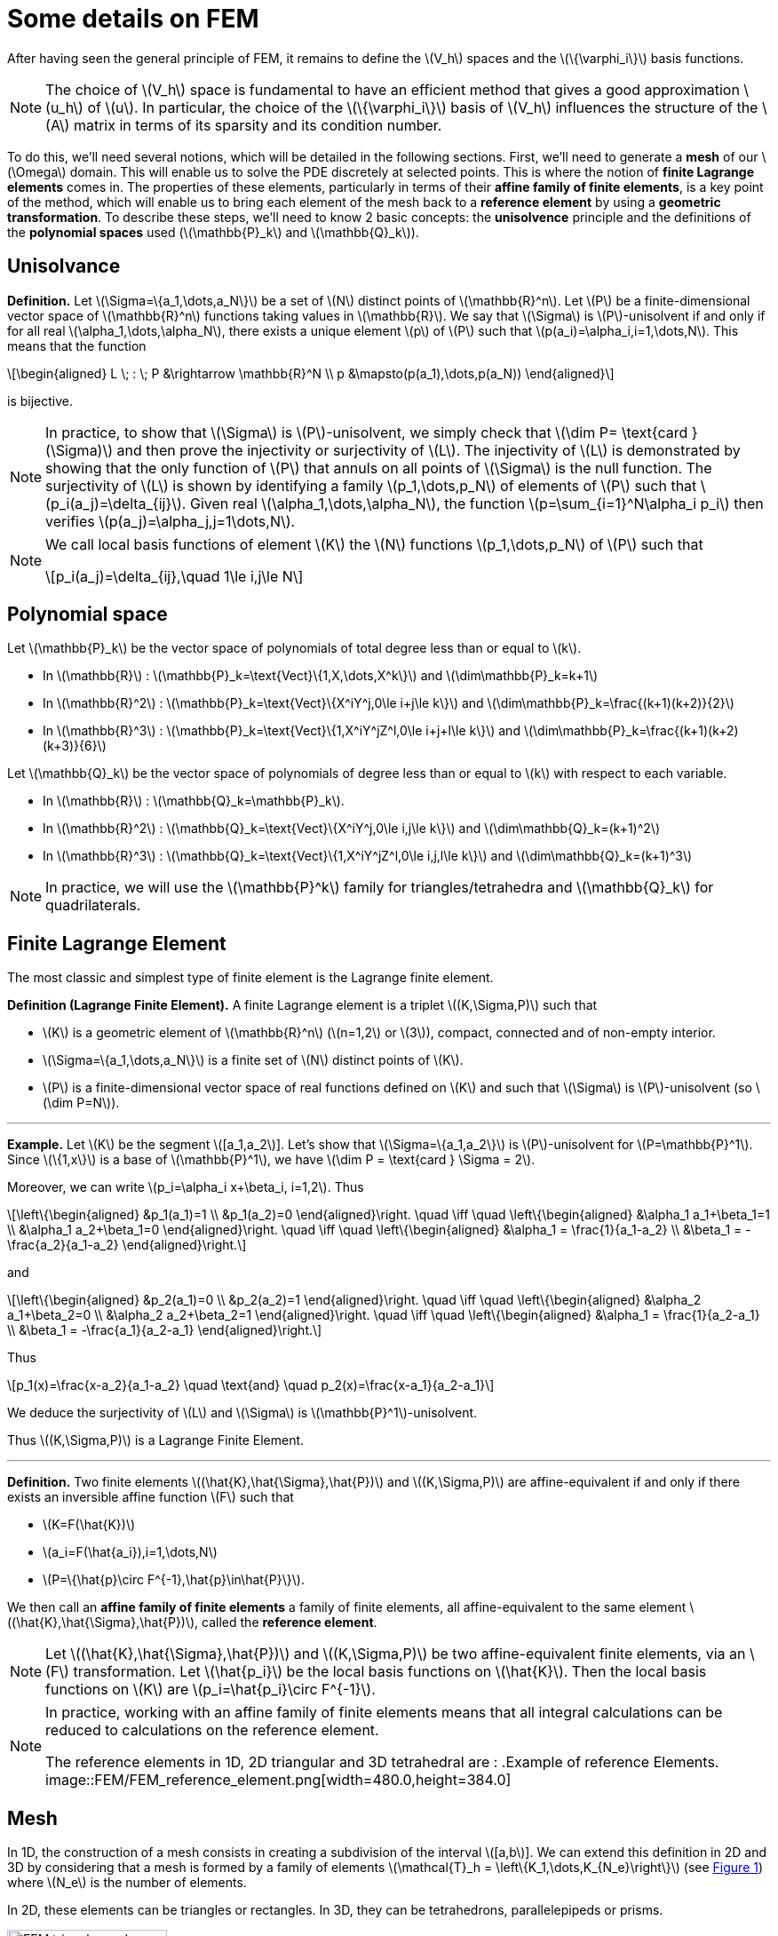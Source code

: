 :stem: latexmath
:xrefstyle: short
= Some details on FEM

After having seen the general principle of FEM, it remains to define the stem:[V_h] spaces and the stem:[\{\varphi_i\}] basis functions.


[NOTE]
====
The choice of stem:[V_h] space is fundamental to have an efficient method that gives a good approximation stem:[u_h] of stem:[u]. In particular, the choice of the stem:[\{\varphi_i\}] basis of stem:[V_h] influences the structure of the stem:[A] matrix in terms of its sparsity and its condition number.
====


To do this, we'll need several notions, which will be detailed in the following sections. First, we'll need to generate a *mesh* of our stem:[\Omega] domain. This will enable us to solve the PDE discretely at selected points. This is where the notion of *finite Lagrange elements* comes in. The properties of these elements, particularly in terms of their *affine family of finite elements*, is a key point of the method, which will enable us to bring each element of the mesh back to a *reference element* by using a *geometric transformation*. To describe these steps, we'll need to know 2 basic concepts: the *unisolvence* principle and the definitions of the *polynomial spaces* used (stem:[\mathbb{P}_k] and stem:[\mathbb{Q}_k]).

== Unisolvance


[]
====
*Definition.*
Let stem:[\Sigma=\{a_1,\dots,a_N\}] be a set of stem:[N] distinct points of stem:[\mathbb{R}^n]. Let stem:[P] be a finite-dimensional vector space of stem:[\mathbb{R}^n] functions taking values in stem:[\mathbb{R}]. We say that stem:[\Sigma] is stem:[P]-unisolvent if and only if for all real stem:[\alpha_1,\dots,\alpha_N], there exists a unique element stem:[p] of stem:[P] such that stem:[p(a_i)=\alpha_i,i=1,\dots,N]. 
This means that the function
[stem]
++++
\begin{aligned}
L \; : \; P &\rightarrow \mathbb{R}^N \\
p &\mapsto(p(a_1),\dots,p(a_N))
\end{aligned}
++++
is bijective.
====


[NOTE]
====
In practice, to show that stem:[\Sigma] is stem:[P]-unisolvent, we simply check that stem:[\dim P= \text{card } (\Sigma)] and then prove the injectivity or surjectivity of stem:[L]. The injectivity of stem:[L] is demonstrated by showing that the only function of stem:[P] that annuls on all points of stem:[\Sigma] is the null function. The surjectivity of stem:[L] is shown by identifying a family stem:[p_1,\dots,p_N] of elements of stem:[P] such that stem:[p_i(a_j)=\delta_{ij}]. Given real stem:[\alpha_1,\dots,\alpha_N], the function stem:[p=\sum_{i=1}^N\alpha_i p_i] then verifies stem:[p(a_j)=\alpha_j,j=1\dots,N]. 
====


[NOTE]
====
We call local basis functions of element stem:[K] the stem:[N] functions stem:[p_1,\dots,p_N] of stem:[P] such that
[stem]
++++
p_i(a_j)=\delta_{ij},\quad 1\le i,j\le N
++++
====

== Polynomial space

Let stem:[\mathbb{P}_k] be the vector space of polynomials of total degree less than or equal to stem:[k].


*  In stem:[\mathbb{R}] : stem:[\mathbb{P}_k=\text{Vect}\{1,X,\dots,X^k\}] and stem:[\dim\mathbb{P}_k=k+1] 
*  In stem:[\mathbb{R}^2] : stem:[\mathbb{P}_k=\text{Vect}\{X^iY^j,0\le i+j\le k\}] and stem:[\dim\mathbb{P}_k=\frac{(k+1)(k+2)}{2}]
*  In stem:[\mathbb{R}^3] : stem:[\mathbb{P}_k=\text{Vect}\{1,X^iY^jZ^l,0\le i+j+l\le k\}] and stem:[\dim\mathbb{P}_k=\frac{(k+1)(k+2)(k+3)}{6}]


Let stem:[\mathbb{Q}_k] be the vector space of polynomials of degree less than or equal to stem:[k] with respect to each variable.


*  In stem:[\mathbb{R}] : stem:[\mathbb{Q}_k=\mathbb{P}_k]. 
*  In stem:[\mathbb{R}^2] : stem:[\mathbb{Q}_k=\text{Vect}\{X^iY^j,0\le i,j\le k\}] and stem:[\dim\mathbb{Q}_k=(k+1)^2]
*  In stem:[\mathbb{R}^3] : stem:[\mathbb{Q}_k=\text{Vect}\{1,X^iY^jZ^l,0\le i,j,l\le k\}] and stem:[\dim\mathbb{Q}_k=(k+1)^3]



[NOTE]
====
In practice, we will use the stem:[\mathbb{P}^k] family for triangles/tetrahedra and stem:[\mathbb{Q}_k] for quadrilaterals.
====

== Finite Lagrange Element

The most classic and simplest type of finite element is the Lagrange finite element.


[]
====
*Definition (Lagrange Finite Element).*
A finite Lagrange element is a triplet stem:[(K,\Sigma,P)] such that 

*  stem:[K] is a geometric element of stem:[\mathbb{R}^n] (stem:[n=1,2] or stem:[3]), compact, connected and of non-empty interior.
*  stem:[\Sigma=\{a_1,\dots,a_N\}] is a finite set of stem:[N] distinct points of stem:[K].
*  stem:[P] is a finite-dimensional vector space of real functions defined on stem:[K] and such that stem:[\Sigma] is stem:[P]-unisolvent (so stem:[\dim P=N]).

====


---
*Example.*
Let stem:[K] be the segment stem:[[a_1,a_2]]. Let's show that stem:[\Sigma=\{a_1,a_2\}] is stem:[P]-unisolvent for stem:[P=\mathbb{P}^1]. Since stem:[\{1,x\}] is a base of stem:[\mathbb{P}^1], we have stem:[\dim P = \text{card } \Sigma = 2]. 

Moreover, we can write stem:[p_i=\alpha_i x+\beta_i, i=1,2]. Thus
[stem]
++++
\left\{\begin{aligned}
&p_1(a_1)=1 \\
&p_1(a_2)=0
\end{aligned}\right. \quad \iff	\quad
\left\{\begin{aligned}
&\alpha_1 a_1+\beta_1=1 \\
&\alpha_1 a_2+\beta_1=0
\end{aligned}\right. \quad \iff \quad
\left\{\begin{aligned}
&\alpha_1 = \frac{1}{a_1-a_2} \\
&\beta_1 = -\frac{a_2}{a_1-a_2}
\end{aligned}\right.
++++
and
[stem]
++++
\left\{\begin{aligned}
&p_2(a_1)=0 \\
&p_2(a_2)=1
\end{aligned}\right. \quad \iff	\quad
\left\{\begin{aligned}
&\alpha_2 a_1+\beta_2=0 \\
&\alpha_2 a_2+\beta_2=1
\end{aligned}\right. \quad \iff \quad
\left\{\begin{aligned}
&\alpha_1 = \frac{1}{a_2-a_1} \\
&\beta_1 = -\frac{a_1}{a_2-a_1}
\end{aligned}\right.
++++
Thus
[stem]
++++
p_1(x)=\frac{x-a_2}{a_1-a_2} \quad \text{and} \quad p_2(x)=\frac{x-a_1}{a_2-a_1}
++++
We deduce the surjectivity of stem:[L] and stem:[\Sigma] is stem:[\mathbb{P}^1]-unisolvent. 

Thus stem:[(K,\Sigma,P)] is a Lagrange Finite Element.

---


[]
====
*Definition.*
Two finite elements stem:[(\hat{K},\hat{\Sigma},\hat{P})] and stem:[(K,\Sigma,P)] are affine-equivalent if and only if there exists an inversible affine function stem:[F] such that

*  stem:[K=F(\hat{K})]
*  stem:[a_i=F(\hat{a_i}),i=1,\dots,N] 
*  stem:[P=\{\hat{p}\circ F^{-1},\hat{p}\in\hat{P}\}].

We then call an *affine family of finite elements* a family of finite elements, all affine-equivalent to the same element stem:[(\hat{K},\hat{\Sigma},\hat{P})], called the *reference element*.
====


[NOTE]
====
Let stem:[(\hat{K},\hat{\Sigma},\hat{P})] and stem:[(K,\Sigma,P)] be two affine-equivalent finite elements, via an stem:[F] transformation. Let stem:[\hat{p_i}] be the local basis functions on stem:[\hat{K}]. Then the local basis functions on stem:[K] are stem:[p_i=\hat{p_i}\circ F^{-1}].
====


[NOTE]
====
In practice, working with an affine family of finite elements means that all integral calculations can be reduced to calculations on the reference element. 

The reference elements in 1D, 2D triangular and 3D tetrahedral are :
.Example of reference Elements.
image::FEM/FEM_reference_element.png[width=480.0,height=384.0]
====

== Mesh

In 1D, the construction of a mesh consists in creating a subdivision of the interval stem:[[a,b]]. We can extend this definition in 2D and 3D by considering that a mesh is formed by a family of elements stem:[\mathcal{T}_h = \left\{K_1,\dots,K_{N_e}\right\}] (see <<triangle_mesh>>) where stem:[N_e] is the number of elements. 

In 2D, these elements can be triangles or rectangles. In 3D, they can be tetrahedrons, parallelepipeds or prisms.

[[triangle_mesh]]
.Example of a triangular mesh on a circles.
image::FEM/FEM_triangle_mesh.png[width=180.0,height=144.0]

== Construction of stem:[V_h] space

*Geometric transformation :*
A mesh is generated by

*  A reference element noted stem:[\hat{K}].
*  A family of geometric transformations mapping stem:[\hat{K}] to the elements stem:[K_1,\dots,K_{N_e}]. Thus, for a cell stem:[K\in\mathcal{T}_h], we denote stem:[T_K] the geometric transformation mapping stem:[\hat{K}] to stem:[K] :
[stem]
++++
T_K : \hat{K}\rightarrow K
++++


[[trans_geo]]
.Geometric transformation applied to a triangle.
image::FEM/FEM_geometric_trans.png[width=240.0,height=192.0]

Let stem:[(\hat{K},\hat{\Sigma},\hat{P})] be the finite reference element with 

*  the degrees of freedom of the reference element stem:[\hat{K}] : stem:[\hat{\Sigma}=\{\hat{a}_1,\dots,\hat{a}_{n_f}\}] with stem:[n_f] the number of degrees of freedom.
*  the local basis functions of stem:[\hat{K}]: stem:[\{\hat{\psi}_1,\dots,\hat{\psi}_{n_f}\}] (also called form functions)


So for each stem:[K\in\mathcal{T}_h], we consider a tuple stem:[\{a_{K,1},\dots,a_{K,n_f}\}] (degrees of freedom) and the associated geometric transformation is defined by :
[stem]
++++
T_K : \hat{x}\mapsto\sum_{i=1}^{n_f}a_{K,i}\hat{\psi}_i(\hat{x})
++++

In particular, we have
[stem]
++++
T_K(\hat{a_i})=a_{K,i}, \quad i=1,\dots,n_f
++++


[NOTE]
====
In particular, if the form functions are affine, the geometric transformations will be too. This is an interesting property, as the gradient of these geometric transformations will be constant.
====


[NOTE]
====
In the following, we will assume that these transformations are stem:[C^1]-diffeomorphisms (i.e. the transformation and its inverse are stem:[C^1] and bijective).
====

*Construction of the basis stem:[(\varphi_i)] of stem:[V_h] :*

For each stem:[K\in\mathcal{T}_h], let stem:[(K,\Sigma,P)] be an finite element with 

*  the degrees of freedom of the element stem:[K] : stem:[\Sigma=\{a_{K,i}=T_K(\hat{a}_i), i=1,\dots,n_f\}]
*  the local basis functions of stem:[K]: stem:[\{\psi_{K,i}=\hat{\psi}_i\circ T_K^{-1}, i=1,\dots,n_f\}] (because stem:[(\hat{K},\hat{\Sigma},\hat{P})] and stem:[(K,\Sigma,P)] are affine-equivalent).


By noting stem:[\{a_1,\dots,a_{N_f}\}=\bigcup_{K\in\mathcal{T}_h}\{a_{K,1},\dots,a_{K,n_f}\}] with stem:[N_f] the total number of degrees of freedom (over all the geometry), we have
[stem]
++++
\forall j\in\{1,\dots,N_f\}, \quad {\varphi_j}_{|K}=\psi_{K,a_{K,j}}
++++

The stem:[\phi_j] functions are then in the space of piecewise affine continuous functions, defined by
[stem]
++++
P_{C,h}^k=\{v_h\in C^0(\bar{\Omega}), \forall K\in\mathcal{T}_h, {v_h}_{|K}\in\mathbb{P}_k\}\subset H^1(\Omega)
++++
In fact, the functions stem:[\{\varphi_1,\dots,\varphi_{N_f}\}] form a basis of stem:[P_{C,h}^k] and so we can choose stem:[V_h=P_{C,h}^k].

